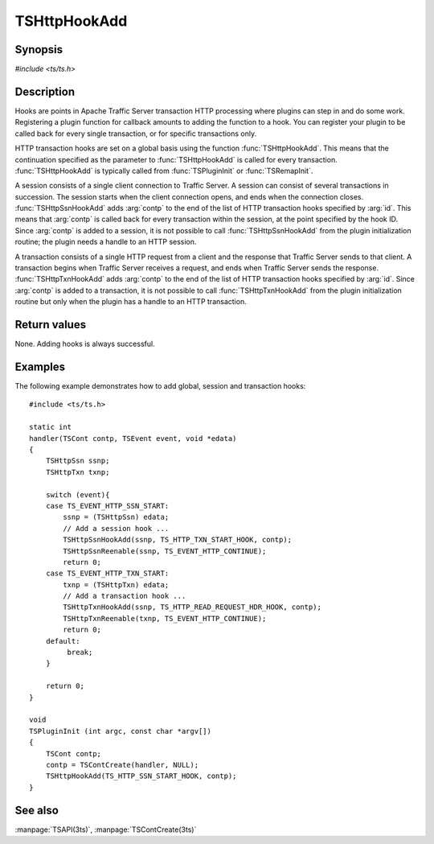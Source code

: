 .. Licensed to the Apache Software Foundation (ASF) under one
   or more contributor license agreements.  See the NOTICE file
   distributed with this work for additional information
   regarding copyright ownership.  The ASF licenses this file
   to you under the Apache License, Version 2.0 (the
   "License"); you may not use this file except in compliance
   with the License.  You may obtain a copy of the License at

   http://www.apache.org/licenses/LICENSE-2.0

   Unless required by applicable law or agreed to in writing,
   software distributed under the License is distributed on an
   "AS IS" BASIS, WITHOUT WARRANTIES OR CONDITIONS OF ANY
   KIND, either express or implied.  See the License for the
   specific language governing permissions and limitations
   under the License.

.. default-domain:: c

=============
TSHttpHookAdd
=============

Synopsis
========
`#include <ts/ts.h>`

.. function:: void TSHttpHookAdd(TSHttpHookID id, TSCont contp)
.. function:: void TSHttpSsnHookAdd(TSHttpSsn ssnp, TSHttpHookID id, TSCont contp)
.. function:: void TSHttpTxnHookAdd(TSHttpTxn txnp, TSHttpHookID id, TSCont contp)

Description
===========

Hooks are points in Apache Traffic Server transaction HTTP processing
where plugins can step in and do some work. Registering a plugin
function for callback amounts to adding the function to a hook. You
can register your plugin to be called back for every single
transaction, or for specific transactions only.

HTTP transaction hooks are set on a global basis using the function
:func:`TSHttpHookAdd`. This means that the continuation specified
as the parameter to :func:`TSHttpHookAdd` is called for every
transaction. :func:`TSHttpHookAdd` is typically called from
:func:`TSPluginInit` or :func:`TSRemapInit`.

A session consists of a single client connection to Traffic Server.
A session can consist of several transactions in succession. The
session starts when the client connection opens, and ends when the
connection closes. :func:`TSHttpSsnHookAdd` adds :arg:`contp` to
the end of the list of HTTP transaction hooks specified by :arg:`id`.
This means that :arg:`contp` is called back for every transaction
within the session, at the point specified by the hook ID. Since
:arg:`contp` is added to a session, it is not possible to call
:func:`TSHttpSsnHookAdd` from the plugin initialization routine;
the plugin needs a handle to an HTTP session.

A transaction consists of a single HTTP request from a client and
the response that Traffic Server sends to that client. A transaction
begins when Traffic Server receives a request, and ends when Traffic
Server sends the response. :func:`TSHttpTxnHookAdd` adds :arg:`contp`
to the end of the list of HTTP transaction hooks specified by
:arg:`id`. Since :arg:`contp` is added to a transaction, it is
not possible to call :func:`TSHttpTxnHookAdd` from the plugin
initialization routine but only when the plugin has a handle to an
HTTP transaction.

Return values
=============

None. Adding hooks is always successful.

Examples
========

The following example demonstrates how to add global, session and
transaction hooks::

    #include <ts/ts.h>

    static int
    handler(TSCont contp, TSEvent event, void *edata)
    {
        TSHttpSsn ssnp;
        TSHttpTxn txnp;

        switch (event){
        case TS_EVENT_HTTP_SSN_START:
            ssnp = (TSHttpSsn) edata;
            // Add a session hook ...
            TSHttpSsnHookAdd(ssnp, TS_HTTP_TXN_START_HOOK, contp);
            TSHttpSsnReenable(ssnp, TS_EVENT_HTTP_CONTINUE);
            return 0;
        case TS_EVENT_HTTP_TXN_START:
            txnp = (TSHttpTxn) edata;
            // Add a transaction hook ...
            TSHttpTxnHookAdd(ssnp, TS_HTTP_READ_REQUEST_HDR_HOOK, contp);
            TSHttpTxnReenable(txnp, TS_EVENT_HTTP_CONTINUE);
            return 0;
        default:
             break;
        }

        return 0;
    }

    void
    TSPluginInit (int argc, const char *argv[])
    {
        TSCont contp;
        contp = TSContCreate(handler, NULL);
        TSHttpHookAdd(TS_HTTP_SSN_START_HOOK, contp);
    }

See also
========
:manpage:`TSAPI(3ts)`, :manpage:`TSContCreate(3ts)`
